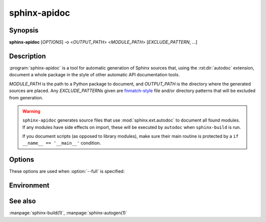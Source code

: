 sphinx-apidoc
=============

Synopsis
--------

**sphinx-apidoc** [*OPTIONS*] -o <*OUTPUT_PATH*> <*MODULE_PATH*> [*EXCLUDE_PATTERN*, ...]

Description
-----------

:program:`sphinx-apidoc` is a tool for automatic generation of Sphinx sources
that, using the :rst:dir:`autodoc` extension, document a whole package in the
style of other automatic API documentation tools.

*MODULE_PATH* is the path to a Python package to document, and *OUTPUT_PATH* is
the directory where the generated sources are placed. Any *EXCLUDE_PATTERN*\s
given are `fnmatch-style`_ file and/or directory patterns that will be excluded
from generation.

.. _fnmatch-style: https://docs.python.org/3/library/fnmatch.html

.. warning::

   ``sphinx-apidoc`` generates source files that use :mod:`sphinx.ext.autodoc`
   to document all found modules.  If any modules have side effects on import,
   these will be executed by ``autodoc`` when ``sphinx-build`` is run.

   If you document scripts (as opposed to library modules), make sure their main
   routine is protected by a ``if __name__ == '__main__'`` condition.

Options
-------

.. program:: sphinx-apidoc

.. option:: -o <OUTPUT_PATH>

   Directory to place the output files. If it does not exist, it is created.

.. option:: -f, --force

   Force overwritting of any existing generated files.

.. option:: -l, --follow-links

   Follow symbolic links.

.. option:: -n, --dry-run

   Do not create any files.

.. option:: -s <suffix>

   Suffix for the source files generated. Defaults to ``rst``.

.. option:: -d <MAXDEPTH>

   Maximum depth for the generated table of contents file.

.. option:: --tocfile

   Filename for a table of contents file. Defaults to ``modules``.

.. option:: -T, --no-toc

   Do not create a table of contents file. Ignored when :option:`--full` is
   provided.

.. option:: -F, --full

   Generate a full Sphinx project (``conf.py``, ``Makefile`` etc.) using
   the same mechanism as :program:`sphinx-quickstart`.

.. option:: -e, --separate

   Put documentation for each module on its own page.

   .. versionadded:: 1.2

.. option:: -E, --no-headings

   Do not create headings for the modules/packages. This is useful, for
   example, when docstrings already contain headings.

.. option:: -P, --private

   Include "_private" modules.

   .. versionadded:: 1.2

.. option:: --implicit-namespaces

   By default sphinx-apidoc processes sys.path searching for modules only.
   Python 3.3 introduced :pep:`420` implicit namespaces that allow module path
   structures such as ``foo/bar/module.py`` or ``foo/bar/baz/__init__.py``
   (notice that ``bar`` and ``foo`` are namespaces, not modules).

   Interpret paths recursively according to PEP-0420.

.. option:: -M, --module-first

   Put module documentation before submodule documentation.

These options are used when :option:`--full` is specified:

.. option:: -a

   Append module_path to sys.path.

.. option:: -H <project>

   Sets the project name to put in generated files (see :confval:`project`).

.. option:: -A <author>

   Sets the author name(s) to put in generated files (see
   :confval:`copyright`).

.. option:: -V <version>

   Sets the project version to put in generated files (see :confval:`version`).

.. option:: -R <release>

   Sets the project release to put in generated files (see :confval:`release`).

Environment
-----------

.. envvar:: SPHINX_APIDOC_OPTIONS

   A comma-separated list of option to append to generated ``automodule``
   directives. Defaults to ``members,undoc-members,show-inheritance``.

See also
--------

:manpage:`sphinx-build(1)`, :manpage:`sphinx-autogen(1)`

.. _fnmatch: https://docs.python.org/3/library/fnmatch.html
